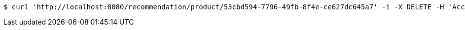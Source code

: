 [source,bash]
----
$ curl 'http://localhost:8080/recommendation/product/53cbd594-7796-49fb-8f4e-ce627dc645a7' -i -X DELETE -H 'Accept: application/json'
----